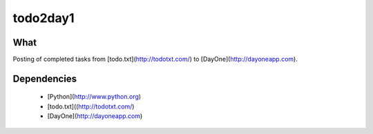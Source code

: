 #########
todo2day1
#########

****
What
****
Posting of completed tasks from [todo.txt](http://todotxt.com/) to
[DayOne](http://dayoneapp.com).


************
Dependencies
************

 - [Python](http://www.python.org)
 - [todo.txt]((http://todotxt.com/)
 - [DayOne](http://dayoneapp.com)

